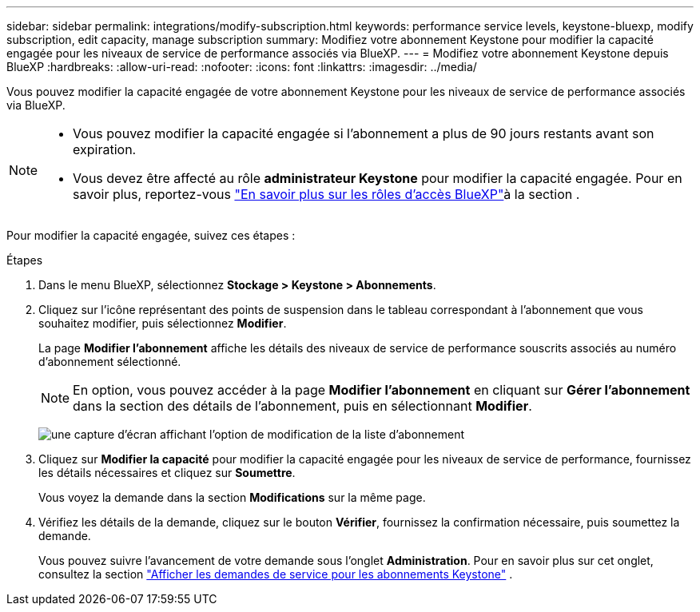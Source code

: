---
sidebar: sidebar 
permalink: integrations/modify-subscription.html 
keywords: performance service levels, keystone-bluexp, modify subscription, edit capacity, manage subscription 
summary: Modifiez votre abonnement Keystone pour modifier la capacité engagée pour les niveaux de service de performance associés via BlueXP. 
---
= Modifiez votre abonnement Keystone depuis BlueXP
:hardbreaks:
:allow-uri-read: 
:nofooter: 
:icons: font
:linkattrs: 
:imagesdir: ../media/


[role="lead"]
Vous pouvez modifier la capacité engagée de votre abonnement Keystone pour les niveaux de service de performance associés via BlueXP.

[NOTE]
====
* Vous pouvez modifier la capacité engagée si l'abonnement a plus de 90 jours restants avant son expiration.
* Vous devez être affecté au rôle *administrateur Keystone* pour modifier la capacité engagée. Pour en savoir plus, reportez-vous link:https://docs.netapp.com/us-en/bluexp-setup-admin/reference-iam-predefined-roles.html["En savoir plus sur les rôles d'accès BlueXP"^]à la section .


====
Pour modifier la capacité engagée, suivez ces étapes :

.Étapes
. Dans le menu BlueXP, sélectionnez *Stockage > Keystone > Abonnements*.
. Cliquez sur l'icône représentant des points de suspension dans le tableau correspondant à l'abonnement que vous souhaitez modifier, puis sélectionnez *Modifier*.
+
La page *Modifier l'abonnement* affiche les détails des niveaux de service de performance souscrits associés au numéro d'abonnement sélectionné.

+

NOTE: En option, vous pouvez accéder à la page *Modifier l'abonnement* en cliquant sur *Gérer l'abonnement* dans la section des détails de l'abonnement, puis en sélectionnant *Modifier*.

+
image:bxp-modify-subscription-1.png["une capture d'écran affichant l'option de modification de la liste d'abonnement"]

. Cliquez sur *Modifier la capacité* pour modifier la capacité engagée pour les niveaux de service de performance, fournissez les détails nécessaires et cliquez sur *Soumettre*.
+
Vous voyez la demande dans la section *Modifications* sur la même page.

. Vérifiez les détails de la demande, cliquez sur le bouton *Vérifier*, fournissez la confirmation nécessaire, puis soumettez la demande.
+
Vous pouvez suivre l'avancement de votre demande sous l'onglet *Administration*. Pour en savoir plus sur cet onglet, consultez la section link:../integrations/administration-tab.html["Afficher les demandes de service pour les abonnements Keystone"] .


